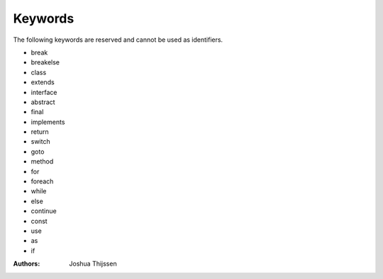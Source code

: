 ########
Keywords
########

The following keywords are reserved and cannot be used as identifiers.

* break
* breakelse
* class
* extends
* interface
* abstract
* final
* implements
* return
* switch
* goto
* method
* for
* foreach
* while
* else
* continue
* const
* use
* as
* if


:Authors:
   Joshua Thijssen